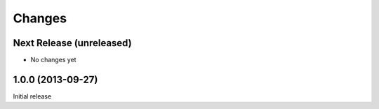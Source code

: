 =========
 Changes
=========

Next Release (unreleased)
=========================

- No changes yet

1.0.0 (2013-09-27)
==================

Initial release
